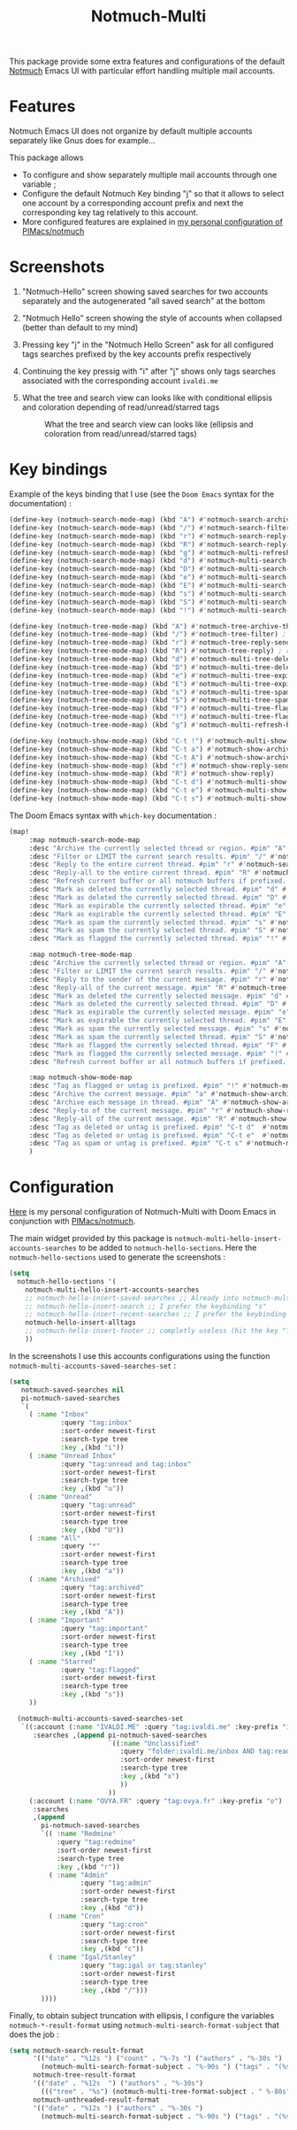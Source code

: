 #+title: Notmuch-Multi

This package provide some extra features and configurations of the default
[[https://notmuchmail.org/][Notmuch]] Emacs UI with particular effort handling
multiple mail accounts.

* Features
Notmuch Emacs UI does not organize by default multiple accounts separately like Gnus does for
example…

This package allows
- To configure and show separately multiple mail accounts through one variable ;
- Configure the default Notmuch Key binding "j" so that it allows to select one account by
  a corresponding account prefix and next the corresponding key tag relatively
  to this account.
- More configured features are explained in [[https://github.com/pivaldi/pi-notmuch][my personal configuration of PIMacs/notmuch]]

* Screenshots
1. "Notmuch-Hello" screen showing saved searches for two accounts separately and
   the autogenerated "all saved search" at the bottom
   #+ATTR_HTML: :align center :max-width 100%
   #+CAPTION: "Notmuch Hello" screen showing two accounts
   [[./assets/notmuch-multi-hello.png]]
1. "Notmuch Hello" screen showing the style of accounts when collapsed (better
   than default to my mind)
   #+ATTR_HTML: :align center :max-width 100%
   #+CAPTION: "Notmuch Hello" screen showing two accounts collapsed
   [[./assets/notmuch-multi-hello-collapsed.png]]
1. Pressing key "j" in the "Notmuch Hello Screen" ask for all configured tags
   searches prefixed by the key accounts prefix respectively
   #+ATTR_HTML: :align center :max-width 100%
   #+CAPTION: Pressing key "j" in "Notmuch Hello" screen ask for all configured tags searches prefixed by key accounts respectively
   [[./assets/notmuch-pressing-j-key.png]]
1. Continuing the key pressig with "i" after "j" shows only tags searches
   associated with the corresponding account ~ivaldi.me~
   #+ATTR_HTML: :align center :max-width 100%
   #+CAPTION: Continuing the key press with "i" after j show only tags searches associated to the account ~ivaldi.me~
   [[./assets/notmuch-pressing-ji-key.png]]
1. What the tree and search view can looks like with conditional ellipsis and
   coloration depending of read/unread/starred tags
   #+ATTR_HTML: :align center :max-width 100%
   #+CAPTION: What the tree and search view can looks like (ellipsis and coloration from read/unread/starred tags)
   [[./assets/notmuch-tree.png]]

* Key bindings
Example of the keys binding that I use (see the ~Doom Emacs~ syntax for the documentation) :
#+begin_src lisp
(define-key (notmuch-search-mode-map) (kbd "A") #'notmuch-search-archive-thread)
(define-key (notmuch-search-mode-map) (kbd "/") #'notmuch-search-filter) ; alias for l
(define-key (notmuch-search-mode-map) (kbd "r") #'notmuch-search-reply-to-thread-sender)
(define-key (notmuch-search-mode-map) (kbd "R") #'notmuch-search-reply-to-thread) ; reply to all
(define-key (notmuch-search-mode-map) (kbd "g") #'notmuch-multi-refresh-buffer)
(define-key (notmuch-search-mode-map) (kbd "d") #'notmuch-multi-search-delete-thread)
(define-key (notmuch-search-mode-map) (kbd "D") #'notmuch-multi-search-delete-all)
(define-key (notmuch-search-mode-map) (kbd "e") #'notmuch-multi-search-expire-thread)
(define-key (notmuch-search-mode-map) (kbd "E") #'notmuch-multi-search-expire-all)
(define-key (notmuch-search-mode-map) (kbd "s") #'notmuch-multi-search-spam-thread)
(define-key (notmuch-search-mode-map) (kbd "S") #'notmuch-multi-search-spam-all)
(define-key (notmuch-search-mode-map) (kbd "!") #'notmuch-multi-search-flag-thread)

(define-key (notmuch-tree-mode-map) (kbd "A") #'notmuch-tree-archive-thread)
(define-key (notmuch-tree-mode-map) (kbd "/") #'notmuch-tree-filter) ; alias for l
(define-key (notmuch-tree-mode-map) (kbd "r") #'notmuch-tree-reply-sender)
(define-key (notmuch-tree-mode-map) (kbd "R") #'notmuch-tree-reply) ; reply to all
(define-key (notmuch-tree-mode-map) (kbd "d") #'notmuch-multi-tree-delete-message)
(define-key (notmuch-tree-mode-map) (kbd "D") #'notmuch-multi-tree-delete-thread)
(define-key (notmuch-tree-mode-map) (kbd "e") #'notmuch-multi-tree-expire-message)
(define-key (notmuch-tree-mode-map) (kbd "E") #'notmuch-multi-tree-expire-thread)
(define-key (notmuch-tree-mode-map) (kbd "s") #'notmuch-multi-tree-spam-message)
(define-key (notmuch-tree-mode-map) (kbd "S") #'notmuch-multi-tree-spam-thread)
(define-key (notmuch-tree-mode-map) (kbd "F") #'notmuch-multi-tree-flag-thread)
(define-key (notmuch-tree-mode-map) (kbd "!") #'notmuch-multi-tree-flag-message)
(define-key (notmuch-tree-mode-map) (kbd "g") #'notmuch-multi-refresh-buffer)

(define-key (notmuch-show-mode-map) (kbd "C-t !") #'notmuch-multi-show-flag-message)
(define-key (notmuch-show-mode-map) (kbd "C-t a") #'notmuch-show-archive-message)
(define-key (notmuch-show-mode-map) (kbd "C-t A") #'notmuch-show-archive-thread)
(define-key (notmuch-show-mode-map) (kbd "r") #'notmuch-show-reply-sender)
(define-key (notmuch-show-mode-map) (kbd "R") #'notmuch-show-reply)
(define-key (notmuch-show-mode-map) (kbd "C-t d") #'notmuch-multi-show-delete-message)
(define-key (notmuch-show-mode-map) (kbd "C-t e") #'notmuch-multi-show-expire-message)
(define-key (notmuch-show-mode-map) (kbd "C-t s") #'notmuch-multi-show-spam-message)
#+end_src
The Doom Emacs syntax with ~which-key~ documentation :
#+begin_src lisp
(map!
     :map notmuch-search-mode-map
     :desc "Archive the currently selected thread or region. #pim" "A" #'notmuch-search-archive-thread
     :desc "Filter or LIMIT the current search results. #pim" "/" #'notmuch-search-filter ; alias for l
     :desc "Reply to the entire current thread. #pim" "r" #'notmuch-search-reply-to-thread-sender
     :desc "Reply-all to the entire current thread. #pim" "R" #'notmuch-search-reply-to-thread ; reply to all
     :desc "Refresh current buffer or all notmuch buffers if prefixed. #pim" "g" #'notmuch-multi-refresh-buffer
     :desc "Mark as deleted the currently selected thread. #pim" "d" #'notmuch-multi-search-delete-thread
     :desc "Mark as deleted the currently selected thread. #pim" "D" #'notmuch-multi-search-delete-all
     :desc "Mark as expirable the currently selected thread. #pim" "e" #'notmuch-multi-search-expire-thread
     :desc "Mark as expirable the currently selected thread. #pim" "E" #'notmuch-multi-search-expire-all
     :desc "Mark as spam the currently selected thread. #pim" "s" #'notmuch-multi-search-spam-thread
     :desc "Mark as spam the currently selected thread. #pim" "S" #'notmuch-multi-search-spam-all
     :desc "Mark as flagged the currently selected thread. #pim" "!" #'notmuch-multi-search-flag-thread

     :map notmuch-tree-mode-map
     :desc "Archive the currently selected thread or region. #pim" "A" #'notmuch-tree-archive-thread
     :desc "Filter or LIMIT the current search results. #pim" "/" #'notmuch-tree-filter ; alias for l
     :desc "Reply to the sender of the current message. #pim" "r" #'notmuch-tree-reply-sender
     :desc "Reply-all of the current message. #pim" "R" #'notmuch-tree-reply ; reply to all
     :desc "Mark as deleted the currently selected message. #pim" "d" #'notmuch-multi-tree-delete-message
     :desc "Mark as deleted the currently selected thread. #pim" "D" #'notmuch-multi-tree-delete-thread
     :desc "Mark as expirable the currently selected message. #pim" "e" #'notmuch-multi-tree-expire-message
     :desc "Mark as expirable the currently selected thread. #pim" "E" #'notmuch-multi-tree-expire-thread
     :desc "Mark as spam the currently selected message. #pim" "s" #'notmuch-multi-tree-spam-message
     :desc "Mark as spam the currently selected thread. #pim" "S" #'notmuch-multi-tree-spam-thread
     :desc "Mark as flagged the currently selected thread. #pim" "F" #'notmuch-multi-tree-flag-thread
     :desc "Mark as flagged the currently selected message. #pim" "!" #'notmuch-multi-tree-flag-message
     :desc "Refresh current buffer or all notmuch buffers if prefixed. #pim" "g" #'notmuch-multi-refresh-buffer

     :map notmuch-show-mode-map
     :desc "Tag as flagged or untag is prefixed. #pim" "!" #'notmuch-multi-show-flag-message
     :desc "Archive the current message. #pim" "a" #'notmuch-show-archive-message
     :desc "Archive each message in thread. #pim" "A" #'notmuch-show-archive-thread
     :desc "Reply-to of the current message. #pim" "r" #'notmuch-show-reply-sender
     :desc "Reply-all of the current message. #pim" "R" #'notmuch-show-reply
     :desc "Tag as deleted or untag is prefixed. #pim" "C-t d"  #'notmuch-multi-show-delete-message
     :desc "Tag as deleted or untag is prefixed. #pim" "C-t e"  #'notmuch-multi-show-expire-message
     :desc "Tag as spam or untag is prefixed. #pim" "C-t s" #'notmuch-multi-show-spam-message
     )
#+end_src
* Configuration

[[https://github.com/pivaldi/pi-notmuch][Here]] is my
personal configuration of Notmuch-Multi with Doom Emacs
in conjunction with [[https://github.com/pivaldi/pimacs/notmuch][PIMacs/notmuch]].

The main widget provided by this package is
~notmuch-multi-hello-insert-accounts-searches~ to be added to
~notmuch-hello-sections~.
Here the ~notmuch-hello-sections~ used to generate the screenshots :
#+begin_src lisp
(setq
  notmuch-hello-sections '(
    notmuch-multi-hello-insert-accounts-searches
    ;; notmuch-hello-insert-saved-searches ;; Already into notmuch-multi-hello
    ;; notmuch-hello-insert-search ;; I prefer the keybinding "s"
    ;; notmuch-hello-insert-recent-searches ;; I prefer the keybinding "s" folowed by M-p
    notmuch-hello-insert-alltags
    ;; notmuch-hello-insert-footer ;; completly useless (hit the key "?")
    ))
#+end_src

In the screenshots I use this accounts configurations using the function
~notmuch-multi-accounts-saved-searches-set~ :
#+begin_src lisp
(setq
   notmuch-saved-searches nil
   pi-notmuch-saved-searches
   `(
     ( :name "Inbox"
             :query "tag:inbox"
             :sort-order newest-first
             :search-type tree
             :key ,(kbd "i"))
     ( :name "Unread Inbox"
             :query "tag:unread and tag:inbox"
             :sort-order newest-first
             :search-type tree
             :key ,(kbd "u"))
     ( :name "Unread"
             :query "tag:unread"
             :sort-order newest-first
             :search-type tree
             :key ,(kbd "U"))
     ( :name "All"
             :query "*"
             :sort-order newest-first
             :search-type tree
             :key ,(kbd "a"))
     ( :name "Archived"
             :query "tag:archived"
             :sort-order newest-first
             :search-type tree
             :key ,(kbd "A"))
     ( :name "Important"
             :query "tag:important"
             :sort-order newest-first
             :search-type tree
             :key ,(kbd "I"))
     ( :name "Starred"
             :query "tag:flagged"
             :sort-order newest-first
             :search-type tree
             :key ,(kbd "s"))
     ))

  (notmuch-multi-accounts-saved-searches-set
   `((:account (:name "IVALDI.ME" :query "tag:ivaldi.me" :key-prefix "i")
      :searches ,(append pi-notmuch-saved-searches
                         `((:name "Unclassified"
                            :query "folder:ivaldi.me/inbox AND tag:read AND NOT tag:expire"
                            :sort-order newest-first
                            :search-type tree
                            :key ,(kbd "x")
                            ))
                         ))
     (:account (:name "OVYA.FR" :query "tag:ovya.fr" :key-prefix "o")
      :searches
      ,(append
        pi-notmuch-saved-searches
        `(( :name "Redmine"
            :query "tag:redmine"
            :sort-order newest-first
            :search-type tree
            :key ,(kbd "r"))
          ( :name "Admin"
                  :query "tag:admin"
                  :sort-order newest-first
                  :search-type tree
                  :key ,(kbd "d"))
          ( :name "Cron"
                  :query "tag:cron"
                  :sort-order newest-first
                  :search-type tree
                  :key ,(kbd "c"))
          ( :name "Igal/Stanley"
                  :query "tag:igal or tag:stanley"
                  :sort-order newest-first
                  :search-type tree
                  :key ,(kbd "/")))
        ))))
#+end_src

Finally, to obtain subject truncation with ellipsis, I configure the variables
~notmuch-*-result-format~ using ~notmuch-multi-search-format-subject~ that
does the job :
#+begin_src lisp
(setq notmuch-search-result-format
      '(("date" . "%12s ") ("count" . "%-7s ") ("authors" . "%-30s ")
        (notmuch-multi-search-format-subject . "%-90s ") ("tags" . "(%s)"))
      notmuch-tree-result-format
      '(("date" . "%12s  ") ("authors" . "%-30s")
        ((("tree" . "%s") (notmuch-multi-tree-format-subject . " %-80s")) . " %-90s ") ("tags" . "(%s)"))
      notmuch-unthreaded-result-format
      '(("date" . "%12s ") ("authors" . "%-30s ")
        (notmuch-multi-search-format-subject . "%-90s ") ("tags" . "(%s)")))
#+end_src
